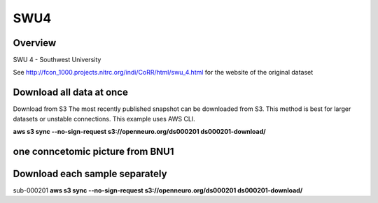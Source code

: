 .. m2g_data documentation master file, created by
   sphinx-quickstart on Tue Mar 10 15:24:51 2020.
   You can adapt this file completely to your liking, but it should at least
   contain the root `toctree` directive.

******************
SWU4
******************

Overview
-----------

SWU 4 - Southwest University

See http://fcon_1000.projects.nitrc.org/indi/CoRR/html/swu_4.html for the website of the original dataset

Download all data at once
-------------------------------------

Download from S3
The most recently published snapshot can be downloaded from S3. This method is best for larger datasets or unstable connections. This example uses AWS CLI.

**aws s3 sync --no-sign-request s3://openneuro.org/ds000201 ds000201-download/**


one conncetomic picture from BNU1
----------------------------------------
.. image:: ../_static/connectomic_pic/BNU1pict.png



Download each sample separately
-------------------------------------

sub-000201   **aws s3 sync --no-sign-request s3://openneuro.org/ds000201 ds000201-download/**




